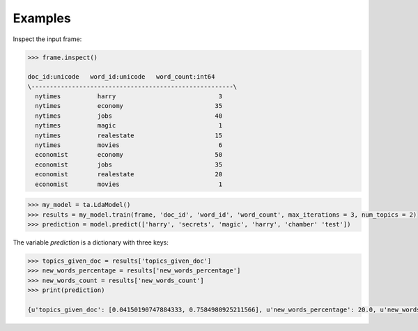 Examples
--------
Inspect the input frame:

.. code::

    >>> frame.inspect()

    doc_id:unicode   word_id:unicode   word_count:int64
    \-------------------------------------------------------\
      nytimes          harry                            3
      nytimes          economy                         35
      nytimes          jobs                            40
      nytimes          magic                            1
      nytimes          realestate                      15
      nytimes          movies                           6
      economist        economy                         50
      economist        jobs                            35
      economist        realestate                      20
      economist        movies                           1

.. code::

    >>> my_model = ta.LdaModel()
    >>> results = my_model.train(frame, 'doc_id', 'word_id', 'word_count', max_iterations = 3, num_topics = 2)
    >>> prediction = model.predict(['harry', 'secrets', 'magic', 'harry', 'chamber' 'test'])

The variable *prediction* is a dictionary with three keys:

.. code::

    >>> topics_given_doc = results['topics_given_doc']
    >>> new_words_percentage = results['new_words_percentage']
    >>> new_words_count = results['new_words_count']
    >>> print(prediction)

    {u'topics_given_doc': [0.04150190747884333, 0.7584980925211566], u'new_words_percentage': 20.0, u'new_words_count': 1}

